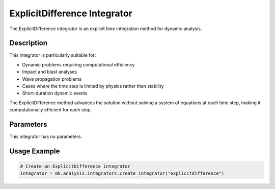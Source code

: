 ExplicitDifference Integrator
=============================

The ExplicitDifference integrator is an explicit time integration method for dynamic analysis.

Description
-----------

This integrator is particularly suitable for:

* Dynamic problems requiring computational efficiency
* Impact and blast analyses
* Wave propagation problems
* Cases where the time step is limited by physics rather than stability
* Short-duration dynamic events

The ExplicitDifference method advances the solution without solving a system of equations at each time step, making it computationally efficient for each step.

Parameters
----------
This integrator has no parameters.

Usage Example
-------------

.. code-block:: python

    # Create an ExplicitDifference integrator
    integrator = mk.analysis.integrators.create_integrator("explicitdifference") 